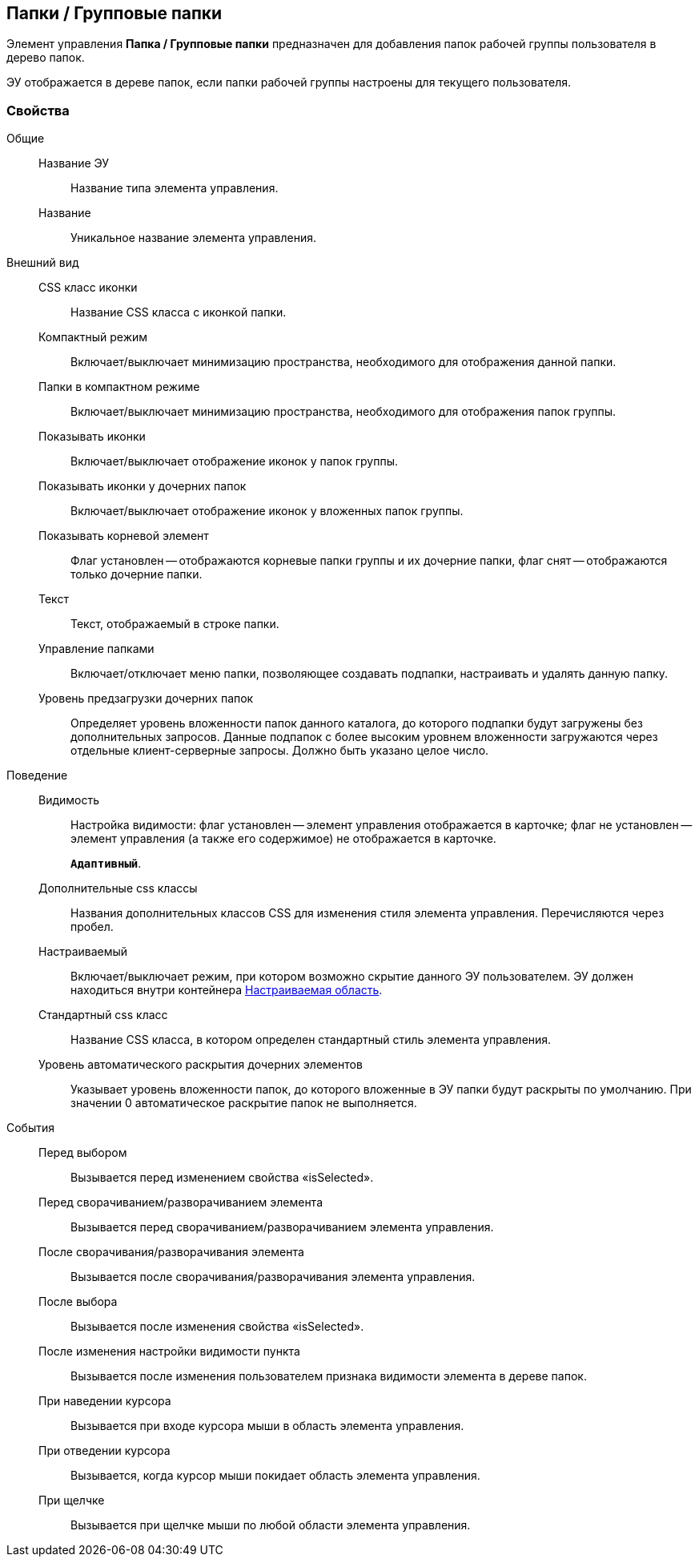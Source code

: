 
== Папки / Групповые папки

Элемент управления [.ph .uicontrol]*Папка / Групповые папки* предназначен для добавления папок рабочей группы пользователя в дерево папок.

ЭУ отображается в дереве папок, если папки рабочей группы настроены для текущего пользователя.

=== Свойства

Общие::
Название ЭУ:::
Название типа элемента управления.
Название:::
Уникальное название элемента управления.
Внешний вид::
CSS класс иконки:::
Название CSS класса с иконкой папки.
Компактный режим:::
Включает/выключает минимизацию пространства, необходимого для отображения данной папки.
Папки в компактном режиме:::
Включает/выключает минимизацию пространства, необходимого для отображения папок группы.
Показывать иконки:::
Включает/выключает отображение иконок у папок группы.
Показывать иконки у дочерних папок:::
Включает/выключает отображение иконок у вложенных папок группы.
Показывать корневой элемент:::
Флаг установлен -- отображаются корневые папки группы и их дочерние папки, флаг снят -- отображаются только дочерние папки.
Текст:::
Текст, отображаемый в строке папки.
Управление папками:::
Включает/отключает меню папки, позволяющее создавать подпапки, настраивать и удалять данную папку.
Уровень предзагрузки дочерних папок:::
Определяет уровень вложенности папок данного каталога, до которого подпапки будут загружены без дополнительных запросов. Данные подпапок с более высоким уровнем вложенности загружаются через отдельные клиент-серверные запросы. Должно быть указано целое число.
Поведение::
Видимость:::
Настройка видимости: флаг установлен -- элемент управления отображается в карточке; флаг не установлен -- элемент управления (а также его содержимое) не отображается в карточке.
+
`*Адаптивный*`.
Дополнительные css классы:::
Названия дополнительных классов CSS для изменения стиля элемента управления. Перечисляются через пробел.
Настраиваемый:::
Включает/выключает режим, при котором возможно скрытие данного ЭУ пользователем. ЭУ должен находиться внутри контейнера xref:Control_configurablemainmenucontainer.adoc[Настраиваемая область].
Стандартный css класс:::
Название CSS класса, в котором определен стандартный стиль элемента управления.
Уровень автоматического раскрытия дочерних элементов:::
Указывает уровень вложенности папок, до которого вложенные в ЭУ папки будут раскрыты по умолчанию. При значении 0 автоматическое раскрытие папок не выполняется.
События::
Перед выбором:::
Вызывается перед изменением свойства «isSelected».
Перед сворачиванием/разворачиванием элемента:::
Вызывается перед сворачиванием/разворачиванием элемента управления.
После сворачивания/разворачивания элемента:::
Вызывается после сворачивания/разворачивания элемента управления.
После выбора:::
Вызывается после изменения свойства «isSelected».
После изменения настройки видимости пункта:::
Вызывается после изменения пользователем признака видимости элемента в дереве папок.
При наведении курсора:::
Вызывается при входе курсора мыши в область элемента управления.
При отведении курсора:::
Вызывается, когда курсор мыши покидает область элемента управления.
При щелчке:::
Вызывается при щелчке мыши по любой области элемента управления.
